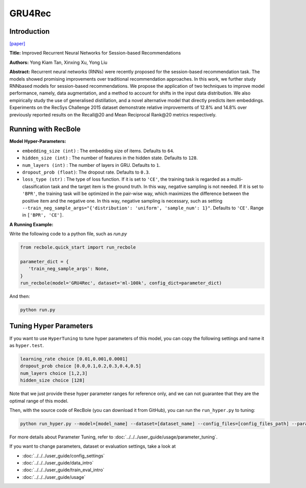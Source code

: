 GRU4Rec
=================

Introduction
---------------------

`[paper] <https://dl.acm.org/doi/10.1145/2988450.2988452>`_

**Title:** Improved Recurrent Neural Networks for Session-based Recommendations

**Authors:** Yong Kiam Tan, Xinxing Xu, Yong Liu

**Abstract:**  Recurrent neural networks (RNNs) were recently proposed
for the session-based recommendation task. The models
showed promising improvements over traditional recommendation approaches. In this work, we further study RNNbased models for session-based recommendations. We propose the application of two techniques to improve model
performance, namely, data augmentation, and a method to
account for shifts in the input data distribution. We also
empirically study the use of generalised distillation, and a
novel alternative model that directly predicts item embeddings. Experiments on the RecSys Challenge 2015 dataset
demonstrate relative improvements of 12.8% and 14.8% over
previously reported results on the Recall\@20 and Mean Reciprocal Rank\@20 metrics respectively.

.. image:: ../../../asset/gru4rec.png
    :width: 500
    :align: center

Running with RecBole
-------------------------

**Model Hyper-Parameters:**

- ``embedding_size (int)`` : The embedding size of items. Defaults to ``64``.
- ``hidden_size (int)`` : The number of features in the hidden state. Defaults to ``128``.
- ``num_layers (int)`` : The number of layers in GRU. Defaults to ``1``.
- ``dropout_prob (float)``: The dropout rate. Defaults to ``0.3``.
- ``loss_type (str)`` : The type of loss function. If it is set to ``'CE'``, the training task is regarded as a multi-classification task and the target item is the ground truth. In this way, negative sampling is not needed. If it is set to ``'BPR'``, the training task will be optimized in the pair-wise way, which maximizes the difference between the positive item and the negative one. In this way, negative sampling is necessary, such as setting ``--train_neg_sample_args="{'distribution': 'uniform', 'sample_num': 1}"``. Defaults to ``'CE'``. Range in ``['BPR', 'CE']``.


**A Running Example:**

Write the following code to a python file, such as `run.py`

.. code:: python

   from recbole.quick_start import run_recbole

   parameter_dict = {
      'train_neg_sample_args': None,
   }
   run_recbole(model='GRU4Rec', dataset='ml-100k', config_dict=parameter_dict)

And then:

.. code:: bash

   python run.py

Tuning Hyper Parameters
-------------------------

If you want to use ``HyperTuning`` to tune hyper parameters of this model, you can copy the following settings and name it as ``hyper.test``.

.. code:: bash

   learning_rate choice [0.01,0.001,0.0001]
   dropout_prob choice [0.0,0.1,0.2,0.3,0.4,0.5]
   num_layers choice [1,2,3]
   hidden_size choice [128]

Note that we just provide these hyper parameter ranges for reference only, and we can not guarantee that they are the optimal range of this model.

Then, with the source code of RecBole (you can download it from GitHub), you can run the ``run_hyper.py`` to tuning:

.. code:: bash

	python run_hyper.py --model=[model_name] --dataset=[dataset_name] --config_files=[config_files_path] --params_file=hyper.test

For more details about Parameter Tuning, refer to :doc:`../../../user_guide/usage/parameter_tuning`.


If you want to change parameters, dataset or evaluation settings, take a look at

- :doc:`../../../user_guide/config_settings`
- :doc:`../../../user_guide/data_intro`
- :doc:`../../../user_guide/train_eval_intro`
- :doc:`../../../user_guide/usage`
